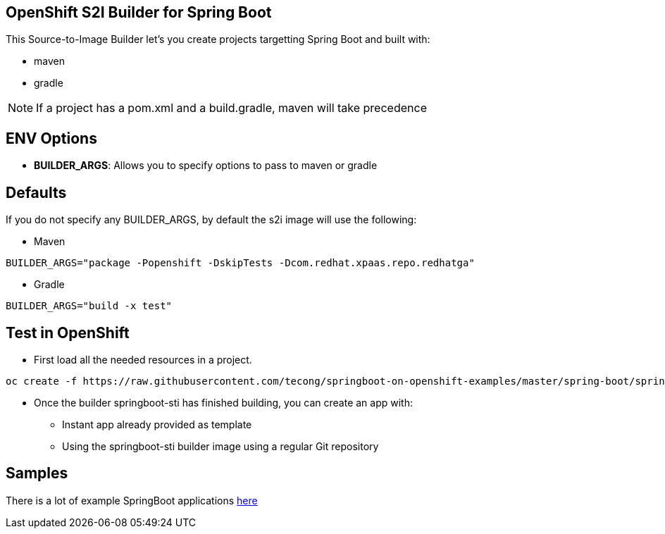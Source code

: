 == OpenShift S2I Builder for Spring Boot
This Source-to-Image Builder let's you create projects targetting Spring Boot and built with:

* maven
* gradle

NOTE: If a project has a pom.xml and a build.gradle, maven will take precedence

== ENV Options

* *BUILDER_ARGS*: Allows you to specify options to pass to maven or gradle


== Defaults
If you do not specify any BUILDER_ARGS, by default the s2i image will use the following:

* Maven

----
BUILDER_ARGS="package -Popenshift -DskipTests -Dcom.redhat.xpaas.repo.redhatga"
----

* Gradle

----
BUILDER_ARGS="build -x test"
----

== Test in OpenShift

* First load all the needed resources in a project.

----
oc create -f https://raw.githubusercontent.com/tecong/springboot-on-openshift-examples/master/spring-boot/springboot-sti/springboot-sti-all.json
----

* Once the builder springboot-sti has finished building, you can create an app with:

** Instant app already provided as template
** Using the springboot-sti builder image using a regular Git repository

== Samples
There is a lot of example SpringBoot applications https://github.com/spring-projects/spring-boot/tree/master/spring-boot-samples[here]

